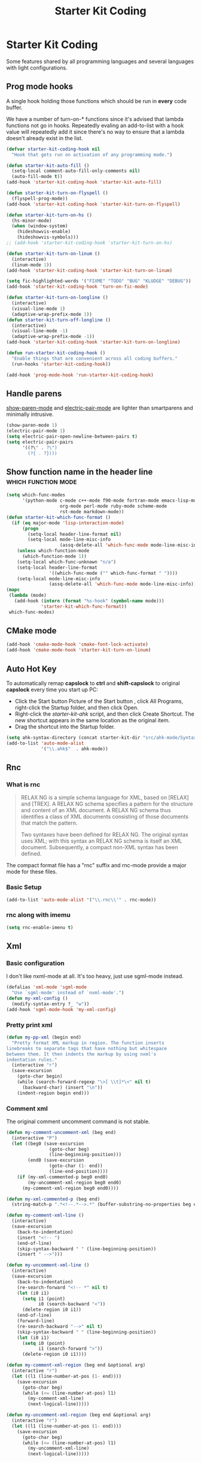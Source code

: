 #+TITLE: Starter Kit Coding
#+OPTIONS: toc:nil num:nil ^:nil

* Starter Kit Coding

Some features shared by all programming languages and several languages with
light configurations.
** Prog mode hooks
A single hook holding those functions which should be run in *every*
code buffer.

We have a number of turn-on-* functions since it's advised that lambda
functions not go in hooks. Repeatedly evaling an add-to-list with a
hook value will repeatedly add it since there's no way to ensure that
a lambda doesn't already exist in the list.

#+name: starter-kit-hook-functions
#+begin_src emacs-lisp
(defvar starter-kit-coding-hook nil
  "Hook that gets run on activation of any programming mode.")

(defun starter-kit-auto-fill ()
  (setq-local comment-auto-fill-only-comments nil)
  (auto-fill-mode t))
(add-hook 'starter-kit-coding-hook 'starter-kit-auto-fill)

(defun starter-kit-turn-on-flyspell ()
  (flyspell-prog-mode))
(add-hook 'starter-kit-coding-hook 'starter-kit-turn-on-flyspell)

(defun starter-kit-turn-on-hs ()
  (hs-minor-mode)
  (when (window-system)
    (hideshowvis-enable)
    (hideshowvis-symbols)))
;; (add-hook 'starter-kit-coding-hook 'starter-kit-turn-on-hs)

(defun starter-kit-turn-on-linum ()
  (interactive)
  (linum-mode 1))
(add-hook 'starter-kit-coding-hook 'starter-kit-turn-on-linum)

(setq fic-highlighted-words '("FIXME" "TODO" "BUG" "KLUDGE" "DEBUG"))
(add-hook 'starter-kit-coding-hook 'turn-on-fic-mode)

(defun starter-kit-turn-on-longline ()
  (interactive)
  (visual-line-mode 1)
  (adaptive-wrap-prefix-mode 1))
(defun starter-kit-turn-off-longline ()
  (interactive)
  (visual-line-mode -1)
  (adaptive-wrap-prefix-mode -1))
(add-hook 'starter-kit-coding-hook 'starter-kit-turn-on-longline)

(defun run-starter-kit-coding-hook ()
  "Enable things that are convenient across all coding buffers."
  (run-hooks 'starter-kit-coding-hook))

(add-hook 'prog-mode-hook 'run-starter-kit-coding-hook)
#+end_src

** Handle parens

[[help:show-paren-mode][show-paren-mode]] and [[help:electric-pair-mode][electric-pair-mode]] are lighter than smartparens and
minimally intrusive.
#+begin_src emacs-lisp
(show-paren-mode 1)
(electric-pair-mode 1)
(setq electric-pair-open-newline-between-pairs t)
(setq electric-pair-pairs
      '((?\" . ?\")
        (?{ . ?})))
#+end_src

** Show function name in the header line                                        :which:function:mode:

#+begin_src emacs-lisp
(setq which-func-modes
      '(python-mode c-mode c++-mode f90-mode fortran-mode emacs-lisp-mode
                    org-mode perl-mode ruby-mode scheme-mode
                    rst-mode markdown-mode))
(defun starter-kit-which-func-format ()
  (if (eq major-mode 'lisp-interaction-mode)
      (progn
        (setq-local header-line-format nil)
        (setq-local mode-line-misc-info
                    (assq-delete-all 'which-func-mode mode-line-misc-info)))
    (unless which-function-mode
      (which-function-mode 1))
    (setq-local which-func-unknown "n/a")
    (setq-local header-line-format
                '((which-func-mode ("" which-func-format " "))))
    (setq-local mode-line-misc-info
                (assq-delete-all 'which-func-mode mode-line-misc-info))))
(mapc
 (lambda (mode)
   (add-hook (intern (format "%s-hook" (symbol-name mode)))
             'starter-kit-which-func-format))
 which-func-modes)
#+end_src

** CMake mode

#+BEGIN_SRC emacs-lisp
(add-hook 'cmake-mode-hook 'cmake-font-lock-activate)
(add-hook 'cmake-mode-hook 'starter-kit-turn-on-linum)
#+END_SRC

** Auto Hot Key

To automatically remap *capslock* to *ctrl* and *shift-capslock* to original
*capslock* every time you start up PC:
+ Click the Start button Picture of the Start button , click All Programs,
  right-click the Startup folder, and then click Open.
+ Right-click the [[~/.emacs.d/starter-kit-ahk.ahk][starter-kit-ahk]] script, and then click Create Shortcut. The
  new shortcut appears in the same location as the original item.
+ Drag the shortcut into the Startup folder.

#+begin_src emacs-lisp
(setq ahk-syntax-directory (concat starter-kit-dir "src/ahk-mode/Syntax/"))
(add-to-list 'auto-mode-alist
             '("\\.ahk$"  . ahk-mode))
#+end_src

** Rnc
*** What is rnc

#+BEGIN_QUOTE
RELAX NG is a simple schema language for XML, based on [RELAX] and [TREX]. A
RELAX NG schema specifies a pattern for the structure and content of an XML
document. A RELAX NG schema thus identifies a class of XML documents
consisting of those documents that match the pattern.

Two syntaxes have been defined for RELAX NG. The original syntax uses XML;
with this syntax an RELAX NG schema is itself an XML document. Subsequently, a
compact non-XML syntax has been defined.
#+END_QUOTE

The compact format file has a "rnc" suffix and rnc-mode provide a major mode
for these files.

*** Basic Setup

#+BEGIN_SRC emacs-lisp
(add-to-list 'auto-mode-alist '("\\.rnc\\'" . rnc-mode))
#+END_SRC

*** rnc along with imemu

#+BEGIN_SRC emacs-lisp
(setq rnc-enable-imenu t)
#+END_SRC

** Xml

*** Basic configuration

I don't like nxml-mode at all. It's too heavy, just use sgml-mode instead.
#+begin_src emacs-lisp
(defalias 'xml-mode 'sgml-mode
  "Use `sgml-mode' instead of `nxml-mode'.")
(defun my-xml-config ()
  (modify-syntax-entry ?_ "w"))
(add-hook 'sgml-mode-hook 'my-xml-config)
#+end_src

*** Pretty print xml

#+BEGIN_SRC emacs-lisp
(defun my-pp-xml (begin end)
  "Pretty format XML markup in region. The function inserts
linebreaks to separate tags that have nothing but whitespace
between them. It then indents the markup by using nxml's
indentation rules."
  (interactive "r")
  (save-excursion
    (goto-char begin)
    (while (search-forward-regexp "\>[ \\t]*\<" nil t)
      (backward-char) (insert "\n"))
    (indent-region begin end)))
#+END_SRC

*** Comment xml
    :PROPERTIES:
    :TANGLE:   no
    :END:

The original comment uncomment command is not stable.
#+begin_src emacs-lisp
(defun my-comment-uncomment-xml (beg end)
  (interactive "P")
  (let ((beg0 (save-excursion
                (goto-char beg)
                (line-beginning-position)))
        (end0 (save-excursion
                (goto-char (1- end))
                (line-end-position))))
    (if (my-xml-commented-p beg0 end0)
        (my-uncomment-xml-region beg0 end0)
      (my-comment-xml-region beg0 end0))))

(defun my-xml-commented-p (beg end)
  (string-match-p ".*<!--.*-->.*" (buffer-substring-no-properties beg end)))

(defun my-comment-xml-line ()
  (interactive)
  (save-excursion
    (back-to-indentation)
    (insert "<!-- ")
    (end-of-line)
    (skip-syntax-backward " " (line-beginning-position))
    (insert " -->")))

(defun my-uncomment-xml-line ()
  (interactive)
  (save-excursion
    (back-to-indentation)
    (re-search-forward "<!-- *" nil t)
    (let (i0 i1)
      (setq i1 (point)
            i0 (search-backward "<"))
      (delete-region i0 i1))
    (end-of-line)
    (forward-line)
    (re-search-backward "-->" nil t)
    (skip-syntax-backward " " (line-beginning-position))
    (let (i0 i1)
      (setq i0 (point)
            i1 (search-forward ">"))
      (delete-region i0 i1))))

(defun my-comment-xml-region (beg end &optional arg)
  (interactive "r")
  (let ((l1 (line-number-at-pos (1- end))))
    (save-excursion
      (goto-char beg)
      (while (<= (line-number-at-pos) l1)
        (my-comment-xml-line)
        (next-logical-line)))))

(defun my-uncomment-xml-region (beg end &optional arg)
  (interactive "r")
  (let ((l1 (line-number-at-pos (1- end))))
    (save-excursion
      (goto-char beg)
      (while (<= (line-number-at-pos) l1)
        (my-uncomment-xml-line)
        (next-logical-line)))))
#+end_src

** Matlab

#+begin_src emacs-lisp
(add-to-list 'auto-mode-alist '("\\.m\\'" . octave-mode))
#+end_src
